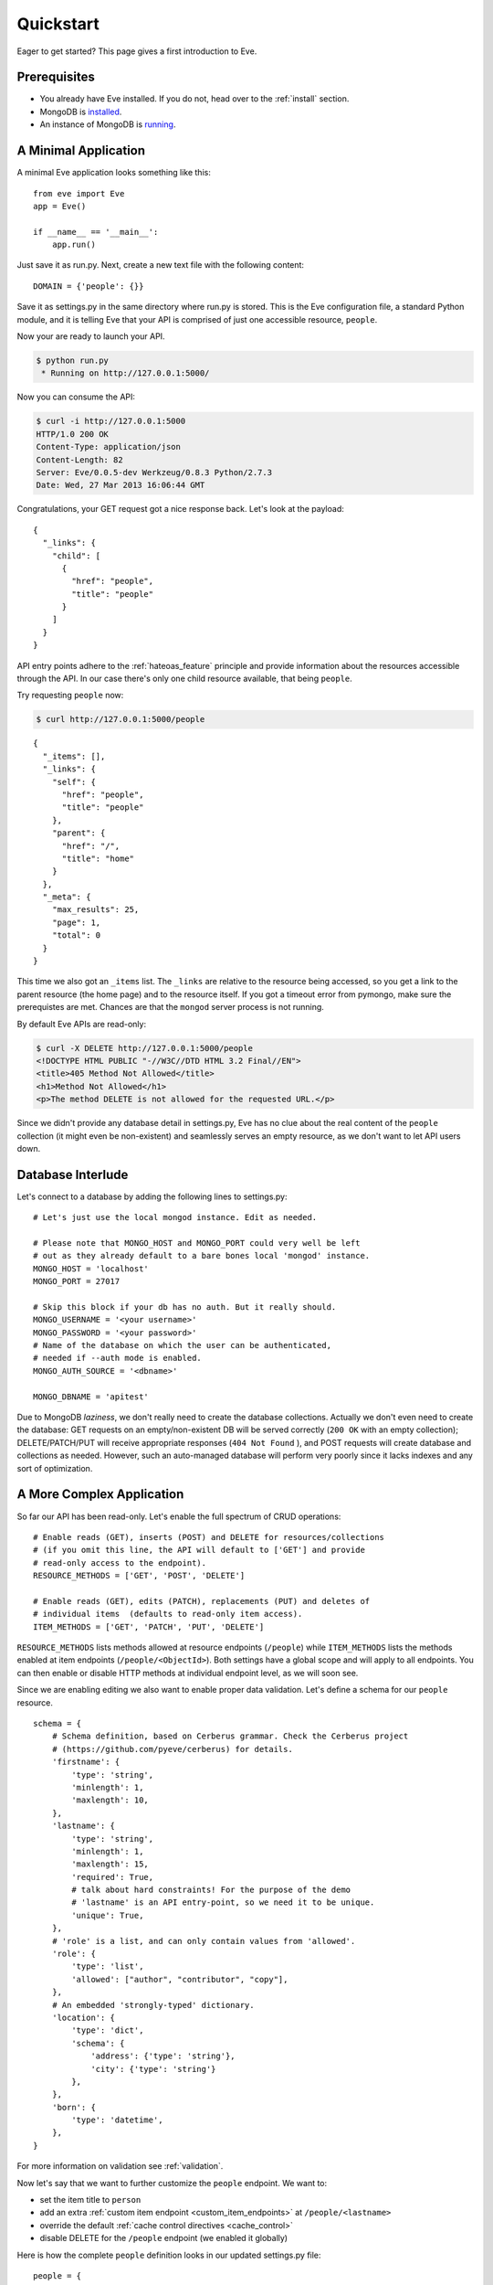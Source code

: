 .. _quickstart:

Quickstart
==========

Eager to get started?  This page gives a first introduction to Eve.

Prerequisites
-------------
- You already have Eve installed. If you do not, head over to the
  :ref:`install` section.
- MongoDB is installed_.
- An instance of MongoDB is running_.

A Minimal Application
---------------------

A minimal Eve application looks something like this::

    from eve import Eve
    app = Eve()

    if __name__ == '__main__':
        app.run()

Just save it as run.py. Next, create a new text file with the following
content:

::

    DOMAIN = {'people': {}}

Save it as settings.py in the same directory where run.py is stored. This
is the Eve configuration file, a standard Python module, and it is telling Eve
that your API is comprised of just one accessible resource, ``people``.

Now your are ready to launch your API.

.. code-block:: console

    $ python run.py
     * Running on http://127.0.0.1:5000/

Now you can consume the API:

.. code-block:: console

    $ curl -i http://127.0.0.1:5000
    HTTP/1.0 200 OK
    Content-Type: application/json
    Content-Length: 82
    Server: Eve/0.0.5-dev Werkzeug/0.8.3 Python/2.7.3
    Date: Wed, 27 Mar 2013 16:06:44 GMT

Congratulations, your GET request got a nice response back. Let's look at the
payload:

::

    {
      "_links": {
        "child": [
          {
            "href": "people",
            "title": "people"
          }
        ]
      }
    }

API entry points adhere to the :ref:`hateoas_feature` principle and provide
information about the resources accessible through the API. In our case
there's only one child resource available, that being ``people``.

Try requesting ``people`` now:

.. code-block:: console

    $ curl http://127.0.0.1:5000/people

::

    {
      "_items": [],
      "_links": {
        "self": {
          "href": "people",
          "title": "people"
        },
        "parent": {
          "href": "/",
          "title": "home"
        }
      },
      "_meta": {
        "max_results": 25,
        "page": 1,
        "total": 0
      }
    }

This time we also got an ``_items`` list. The ``_links`` are relative to the
resource being accessed, so you get a link to the parent resource (the home
page) and to the resource itself. If you got a timeout error from pymongo, make
sure the prerequistes are met. Chances are that the ``mongod`` server process
is not running.

By default Eve APIs are read-only:

.. code-block:: console

    $ curl -X DELETE http://127.0.0.1:5000/people
    <!DOCTYPE HTML PUBLIC "-//W3C//DTD HTML 3.2 Final//EN">
    <title>405 Method Not Allowed</title>
    <h1>Method Not Allowed</h1>
    <p>The method DELETE is not allowed for the requested URL.</p>

Since we didn't provide any database detail in settings.py, Eve has no clue
about the real content of the ``people`` collection (it might even be
non-existent) and seamlessly serves an empty resource, as we don't want to let
API users down.

Database Interlude
------------------
Let's connect to a database by adding the following lines to settings.py:

::

    # Let's just use the local mongod instance. Edit as needed.

    # Please note that MONGO_HOST and MONGO_PORT could very well be left
    # out as they already default to a bare bones local 'mongod' instance.
    MONGO_HOST = 'localhost'
    MONGO_PORT = 27017

    # Skip this block if your db has no auth. But it really should.
    MONGO_USERNAME = '<your username>'
    MONGO_PASSWORD = '<your password>'
    # Name of the database on which the user can be authenticated,
    # needed if --auth mode is enabled.
    MONGO_AUTH_SOURCE = '<dbname>'

    MONGO_DBNAME = 'apitest'

Due to MongoDB *laziness*, we don't really need to create the database
collections. Actually we don't even need to create the database: GET requests
on an empty/non-existent DB will be served correctly (``200 OK`` with an empty
collection); DELETE/PATCH/PUT will receive appropriate responses (``404 Not
Found`` ), and POST requests will create database and collections as needed.
However, such an auto-managed database will perform very poorly since it lacks
indexes and any sort of optimization.

A More Complex Application
--------------------------
So far our API has been read-only. Let's enable the full spectrum of CRUD
operations:

::

    # Enable reads (GET), inserts (POST) and DELETE for resources/collections
    # (if you omit this line, the API will default to ['GET'] and provide
    # read-only access to the endpoint).
    RESOURCE_METHODS = ['GET', 'POST', 'DELETE']

    # Enable reads (GET), edits (PATCH), replacements (PUT) and deletes of
    # individual items  (defaults to read-only item access).
    ITEM_METHODS = ['GET', 'PATCH', 'PUT', 'DELETE']

``RESOURCE_METHODS`` lists methods allowed at resource endpoints (``/people``)
while ``ITEM_METHODS`` lists the methods enabled at item endpoints
(``/people/<ObjectId>``). Both settings have a global scope and will apply to
all endpoints.  You can then enable or disable HTTP methods at individual
endpoint level, as we will soon see.

Since we are enabling editing we also want to enable proper data validation.
Let's define a schema for our ``people`` resource.

::

    schema = {
        # Schema definition, based on Cerberus grammar. Check the Cerberus project
        # (https://github.com/pyeve/cerberus) for details.
        'firstname': {
            'type': 'string',
            'minlength': 1,
            'maxlength': 10,
        },
        'lastname': {
            'type': 'string',
            'minlength': 1,
            'maxlength': 15,
            'required': True,
            # talk about hard constraints! For the purpose of the demo
            # 'lastname' is an API entry-point, so we need it to be unique.
            'unique': True,
        },
        # 'role' is a list, and can only contain values from 'allowed'.
        'role': {
            'type': 'list',
            'allowed': ["author", "contributor", "copy"],
        },
        # An embedded 'strongly-typed' dictionary.
        'location': {
            'type': 'dict',
            'schema': {
                'address': {'type': 'string'},
                'city': {'type': 'string'}
            },
        },
        'born': {
            'type': 'datetime',
        },
    }

For more information on validation see :ref:`validation`.

Now let's say that we want to further customize the ``people`` endpoint. We want
to:

- set the item title to ``person``
- add an extra :ref:`custom item endpoint <custom_item_endpoints>` at ``/people/<lastname>``
- override the default :ref:`cache control directives <cache_control>`
- disable DELETE for the ``/people`` endpoint (we enabled it globally)

Here is how the complete ``people`` definition looks in our updated settings.py
file:

::

    people = {
        # 'title' tag used in item links. Defaults to the resource title minus
        # the final, plural 's' (works fine in most cases but not for 'people')
        'item_title': 'person',

        # by default the standard item entry point is defined as
        # '/people/<ObjectId>'. We leave it untouched, and we also enable an
        # additional read-only entry point. This way consumers can also perform
        # GET requests at '/people/<lastname>'.
        'additional_lookup': {
            'url': 'regex("[\w]+")',
            'field': 'lastname'
        },

        # We choose to override global cache-control directives for this resource.
        'cache_control': 'max-age=10,must-revalidate',
        'cache_expires': 10,

        # most global settings can be overridden at resource level
        'resource_methods': ['GET', 'POST'],

        'schema': schema
    }

Finally we update our domain definition:

::

    DOMAIN = {
        'people': people,
    }

Save settings.py and launch run.py. We can now insert documents at the
``people`` endpoint:

.. code-block:: console

    $ curl -d '[{"firstname": "barack", "lastname": "obama"}, {"firstname": "mitt", "lastname": "romney"}]' -H 'Content-Type: application/json'  http://127.0.0.1:5000/people
    HTTP/1.0 201 OK

We can also update and delete items (but not the whole resource since we
disabled that). We can also perform GET requests against the new ``lastname``
endpoint:

.. code-block:: console

    $ curl -i http://127.0.0.1:5000/people/obama
    HTTP/1.0 200 OK
    Etag: 28995829ee85d69c4c18d597a0f68ae606a266cc
    Last-Modified: Wed, 21 Nov 2012 16:04:56 GMT
    Cache-Control: 'max-age=10,must-revalidate'
    Expires: 10
    ...

.. code-block:: javascript

    {
        "firstname": "barack",
        "lastname": "obama",
        "_id": "50acfba938345b0978fccad7"
        "updated": "Wed, 21 Nov 2012 16:04:56 GMT",
        "created": "Wed, 21 Nov 2012 16:04:56 GMT",
        "_links": {
            "self": {"href": "people/50acfba938345b0978fccad7", "title": "person"},
            "parent": {"href": "/", "title": "home"},
            "collection": {"href": "people", "title": "people"}
        }
    }

Cache directives and item title match our new settings. See :doc:`features` for
a complete list of features available and more usage examples.

.. _`installed`: http://docs.mongodb.org/manual/installation/
.. _running: http://docs.mongodb.org/manual/tutorial/manage-mongodb-processes/

